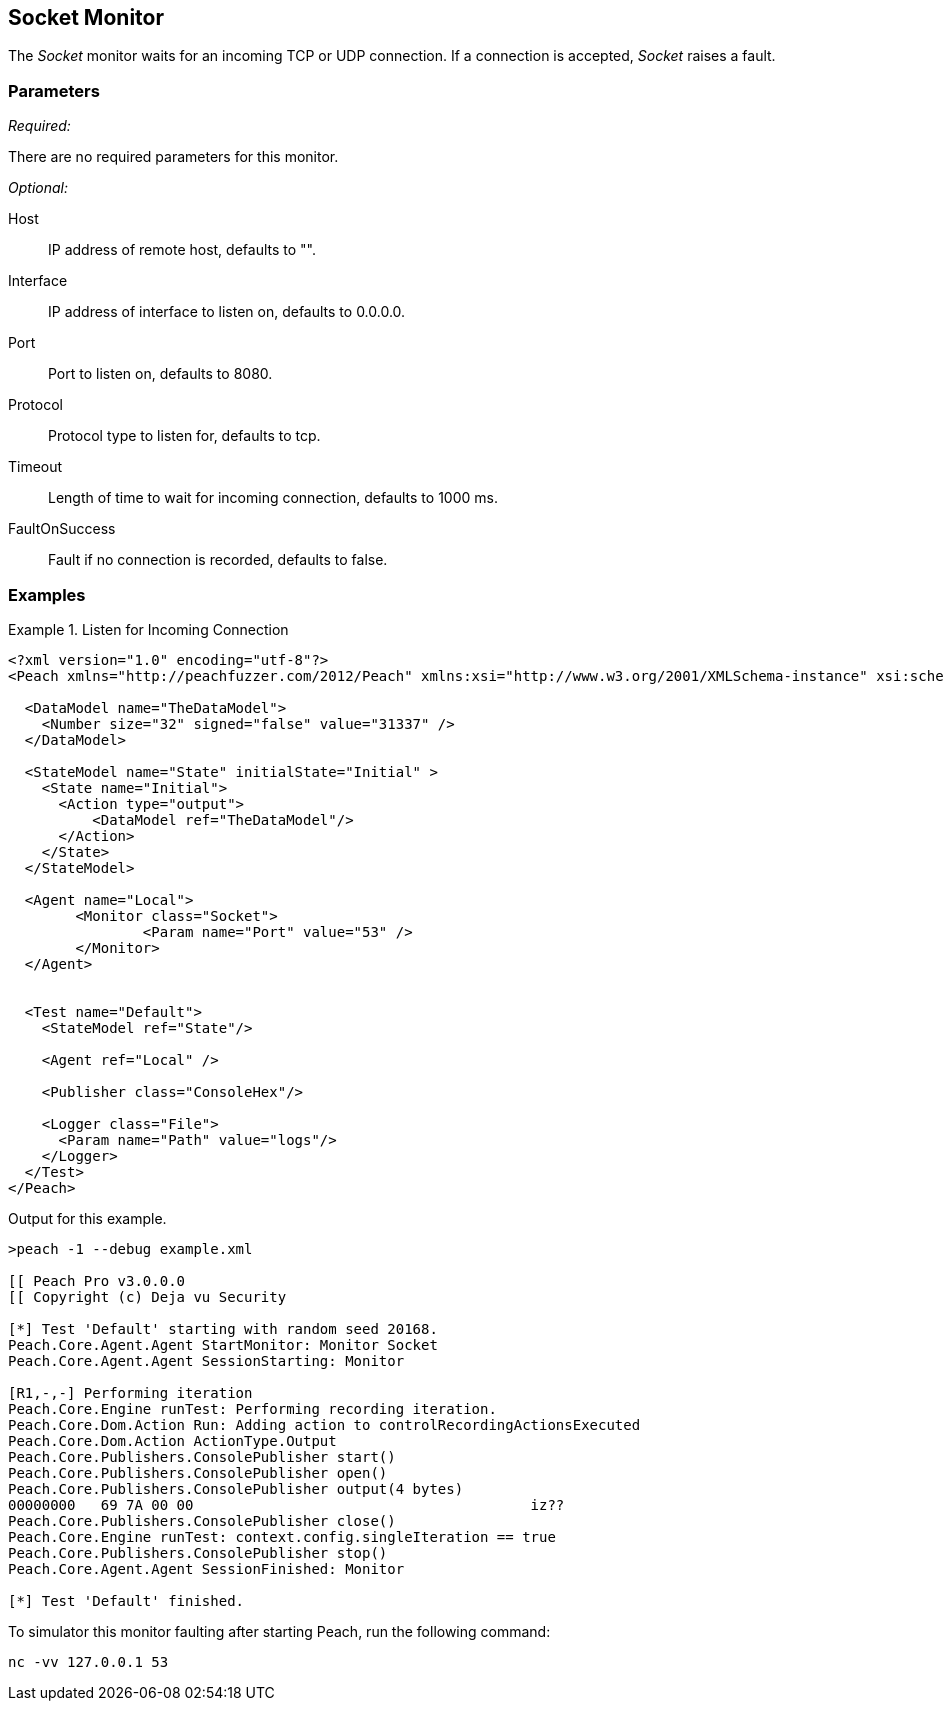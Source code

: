 <<<
[[Monitors_Socket]]
== Socket Monitor

The _Socket_ monitor waits for an incoming TCP or UDP connection. If a connection is accepted, _Socket_ raises a fault.

=== Parameters

_Required:_

There are no required parameters for this monitor.

_Optional:_

Host:: IP address of remote host, defaults to "".
Interface:: IP address of interface to listen on, defaults to 0.0.0.0.
Port:: Port to listen on, defaults to 8080.
Protocol:: Protocol type to listen for, defaults to tcp.
Timeout:: Length of time to wait for incoming connection, defaults to 1000 ms.
FaultOnSuccess:: Fault if no connection is recorded, defaults to false.

=== Examples

.Listen for Incoming Connection
===============================
[source,xml]
----
<?xml version="1.0" encoding="utf-8"?>
<Peach xmlns="http://peachfuzzer.com/2012/Peach" xmlns:xsi="http://www.w3.org/2001/XMLSchema-instance" xsi:schemaLocation="http://peachfuzzer.com/2012/Peach peach.xsd">

  <DataModel name="TheDataModel">
    <Number size="32" signed="false" value="31337" />
  </DataModel>

  <StateModel name="State" initialState="Initial" >
    <State name="Initial">
      <Action type="output">
          <DataModel ref="TheDataModel"/>
      </Action>
    </State>
  </StateModel>

  <Agent name="Local">
	<Monitor class="Socket">
		<Param name="Port" value="53" />
	</Monitor>
  </Agent>


  <Test name="Default">
    <StateModel ref="State"/>

    <Agent ref="Local" />

    <Publisher class="ConsoleHex"/>

    <Logger class="File">
      <Param name="Path" value="logs"/>
    </Logger>
  </Test>
</Peach>
----

Output for this example.

----
>peach -1 --debug example.xml

[[ Peach Pro v3.0.0.0
[[ Copyright (c) Deja vu Security

[*] Test 'Default' starting with random seed 20168.
Peach.Core.Agent.Agent StartMonitor: Monitor Socket
Peach.Core.Agent.Agent SessionStarting: Monitor

[R1,-,-] Performing iteration
Peach.Core.Engine runTest: Performing recording iteration.
Peach.Core.Dom.Action Run: Adding action to controlRecordingActionsExecuted
Peach.Core.Dom.Action ActionType.Output
Peach.Core.Publishers.ConsolePublisher start()
Peach.Core.Publishers.ConsolePublisher open()
Peach.Core.Publishers.ConsolePublisher output(4 bytes)
00000000   69 7A 00 00                                        iz??
Peach.Core.Publishers.ConsolePublisher close()
Peach.Core.Engine runTest: context.config.singleIteration == true
Peach.Core.Publishers.ConsolePublisher stop()
Peach.Core.Agent.Agent SessionFinished: Monitor

[*] Test 'Default' finished.
----

To simulator this monitor faulting after starting Peach, run the following command:

----
nc -vv 127.0.0.1 53
----

===============================
